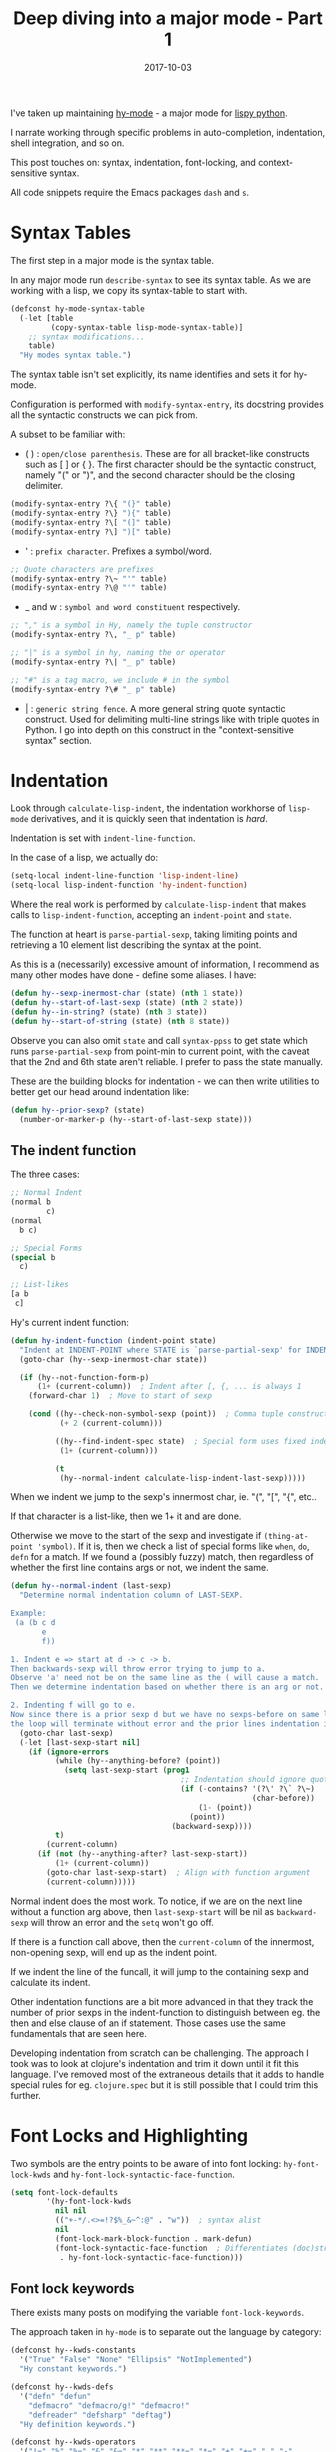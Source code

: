 #+TITLE: Deep diving into a major mode - Part 1
#+SLUG: major-mode-part-1
#+DATE: 2017-10-03
#+CATEGORIES: emacs
#+SUMMARY: Lessons learned writing hy-mode.
#+DRAFT: false

I've taken up maintaining [[https://github.com/hylang/hy-mode][hy-mode]] - a major mode for [[https://github.com/hylang/hy][lispy python]].

I narrate working through specific problems in auto-completion, indentation,
shell integration, and so on.

This post touches on: syntax, indentation, font-locking, and context-sensitive
syntax.

All code snippets require the Emacs packages ~dash~ and ~s~.

* Syntax Tables

  The first step in a major mode is the syntax table.

  In any major mode run ~describe-syntax~ to see its syntax table. As we are
  working with a lisp, we copy its syntax-table to start with.

#+BEGIN_SRC lisp
(defconst hy-mode-syntax-table
  (-let [table
         (copy-syntax-table lisp-mode-syntax-table)]
    ;; syntax modifications...
    table)
  "Hy modes syntax table.")
#+END_SRC

  The syntax table isn't set explicitly, its name identifies and sets it for hy-mode.

  Configuration is performed with ~modify-syntax-entry~, its docstring provides
  all the syntactic constructs we can pick from.

  A subset to be familiar with:

  - ( ) : ~open/close parenthesis~. These are for all bracket-like constructs such
    as [ ] or { }. The first character should be the syntactic construct, namely
    "(" or ")", and the second character should be the closing delimiter.

#+BEGIN_SRC lisp
(modify-syntax-entry ?\{ "(}" table)
(modify-syntax-entry ?\} "){" table)
(modify-syntax-entry ?\[ "(]" table)
(modify-syntax-entry ?\] ")[" table)
#+END_SRC

  - ' : ~prefix character~. Prefixes a symbol/word.

#+BEGIN_SRC lisp
;; Quote characters are prefixes
(modify-syntax-entry ?\~ "'" table)
(modify-syntax-entry ?\@ "'" table)
#+END_SRC

  - _ and w : ~symbol and word constituent~ respectively.

#+BEGIN_SRC lisp
;; "," is a symbol in Hy, namely the tuple constructor
(modify-syntax-entry ?\, "_ p" table)

;; "|" is a symbol in hy, naming the or operator
(modify-syntax-entry ?\| "_ p" table)

;; "#" is a tag macro, we include # in the symbol
(modify-syntax-entry ?\# "_ p" table)
#+END_SRC

  - | : ~generic string fence~. A more general string quote syntactic construct.
    Used for delimiting multi-line strings like with triple quotes in Python. I go
    into depth on this construct in the "context-sensitive syntax" section.

* Indentation

  Look through ~calculate-lisp-indent~, the indentation workhorse of ~lisp-mode~ derivatives,
  and it is quickly seen that indentation is /hard/.

  Indentation is set with ~indent-line-function~.

  In the case of a lisp, we actually do:

#+BEGIN_SRC lisp
(setq-local indent-line-function 'lisp-indent-line)
(setq-local lisp-indent-function 'hy-indent-function)
#+END_SRC

  Where the real work is performed by ~calculate-lisp-indent~ that makes calls
  to ~lisp-indent-function~, accepting an ~indent-point~ and ~state~.

  The function at heart is ~parse-partial-sexp~, taking limiting points and
  retrieving a 10 element list describing the syntax at the point.

  As this is a (necessarily) excessive amount of information, I recommend as
  many other modes have done - define some aliases. I have:

#+BEGIN_SRC lisp
(defun hy--sexp-inermost-char (state) (nth 1 state))
(defun hy--start-of-last-sexp (state) (nth 2 state))
(defun hy--in-string? (state) (nth 3 state))
(defun hy--start-of-string (state) (nth 8 state))
#+END_SRC

  Observe you can also omit ~state~ and call ~syntax-ppss~ to get state which runs
  ~parse-partial-sexp~ from point-min to current point, with the caveat that the
  2nd and 6th state aren't reliable. I prefer to pass the state manually.

  These are the building blocks for indentation - we can then write utilities
  to better get our head around indentation like:

#+BEGIN_SRC lisp
(defun hy--prior-sexp? (state)
  (number-or-marker-p (hy--start-of-last-sexp state)))
#+END_SRC

** The indent function

  The three cases:

#+BEGIN_SRC lisp
;; Normal Indent
(normal b
        c)
(normal
  b c)

;; Special Forms
(special b
  c)

;; List-likes
[a b
 c]
#+END_SRC

   Hy's current indent function:

#+BEGIN_SRC lisp
(defun hy-indent-function (indent-point state)
  "Indent at INDENT-POINT where STATE is `parse-partial-sexp' for INDENT-POINT."
  (goto-char (hy--sexp-inermost-char state))

  (if (hy--not-function-form-p)
      (1+ (current-column))  ; Indent after [, {, ... is always 1
    (forward-char 1)  ; Move to start of sexp

    (cond ((hy--check-non-symbol-sexp (point))  ; Comma tuple constructor
           (+ 2 (current-column)))

          ((hy--find-indent-spec state)  ; Special form uses fixed indendation
           (1+ (current-column)))

          (t
           (hy--normal-indent calculate-lisp-indent-last-sexp)))))
#+END_SRC

    When we indent we jump to the sexp's innermost char, ie. "(", "[", "{", etc..

    If that character is a list-like, then we 1+ it and are done.

    Otherwise we move to the start of the sexp and investigate if
    ~(thing-at-point 'symbol)~. If it is, then we check a list of special forms
    like ~when~, ~do~, ~defn~ for a match. If we found a (possibly fuzzy) match,
    then regardless of whether the first line contains args or not, we indent
    the same.

#+BEGIN_SRC lisp
(defun hy--normal-indent (last-sexp)
  "Determine normal indentation column of LAST-SEXP.

Example:
 (a (b c d
       e
       f))

1. Indent e => start at d -> c -> b.
Then backwards-sexp will throw error trying to jump to a.
Observe 'a' need not be on the same line as the ( will cause a match.
Then we determine indentation based on whether there is an arg or not.

2. Indenting f will go to e.
Now since there is a prior sexp d but we have no sexps-before on same line,
the loop will terminate without error and the prior lines indentation is it."
  (goto-char last-sexp)
  (-let [last-sexp-start nil]
    (if (ignore-errors
          (while (hy--anything-before? (point))
            (setq last-sexp-start (prog1
                                      ;; Indentation should ignore quote chars
                                      (if (-contains? '(?\' ?\` ?\~)
                                                      (char-before))
                                          (1- (point))
                                        (point))
                                    (backward-sexp))))
          t)
        (current-column)
      (if (not (hy--anything-after? last-sexp-start))
          (1+ (current-column))
        (goto-char last-sexp-start)  ; Align with function argument
        (current-column)))))
#+END_SRC

    Normal indent does the most work. To notice, if we are on the next line
    without a function arg above, then ~last-sexp-start~ will be nil as
    ~backward-sexp~ will throw an error and the ~setq~ won't go off.

    If there is a function call above, then the ~current-column~ of the
    innermost, non-opening sexp, will end up as the indent point.

    If we indent the line of the funcall, it will jump to the containing sexp
    and calculate its indent.

    Other indentation functions are a bit more advanced in that they track the
    number of prior sexps in the indent-function to distinguish between eg. the
    then and else clause of an if statement. Those cases use the same
    fundamentals that are seen here.

    Developing indentation from scratch can be challenging. The approach I took
    was to look at clojure's indentation and trim it down until it fit this
    language. I've removed most of the extraneous details that it adds to handle
    special rules for eg. ~clojure.spec~ but it is still possible that I could
    trim this further.

* Font Locks and Highlighting

  Two symbols are the entry points to be aware of into font locking:
  ~hy-font-lock-kwds~ and ~hy-font-lock-syntactic-face-function~.

#+BEGIN_SRC lisp
(setq font-lock-defaults
        '(hy-font-lock-kwds
          nil nil
          (("+-*/.<>=!?$%_&~^:@" . "w"))  ; syntax alist
          nil
          (font-lock-mark-block-function . mark-defun)
          (font-lock-syntactic-face-function  ; Differentiates (doc)strings
           . hy-font-lock-syntactic-face-function)))
#+END_SRC

** Font lock keywords

   There exists many posts on modifying the variable ~font-lock-keywords~.

   The approach taken in ~hy-mode~ is to separate out the language by category:

#+BEGIN_SRC lisp
(defconst hy--kwds-constants
  '("True" "False" "None" "Ellipsis" "NotImplemented")
  "Hy constant keywords.")

(defconst hy--kwds-defs
  '("defn" "defun"
    "defmacro" "defmacro/g!" "defmacro!"
    "defreader" "defsharp" "deftag")
  "Hy definition keywords.")

(defconst hy--kwds-operators
  '("!=" "%" "%=" "&" "&=" "*" "**" "**=" "*=" "+" "+=" "," "-"
    "-=" "/" "//" "//=" "/=" "<" "<<" "<<=" "<=" "=" ">" ">=" ">>" ">>="
    "^" "^=" "|" "|=" "~")
  "Hy operator keywords.")

;; and so on
#+END_SRC

    And then use the amazing ~rx~ macro for constructing the regexes.

    Now due to ~rx~ being a macro and its internals, in order to use variable
    definitions in the regex construction we have to call ~rx-to-string~ instead.

    The simplest definition:

#+BEGIN_SRC lisp
(defconst hy--font-lock-kwds-constants
  (list
   (rx-to-string
    `(: (or ,@hy--kwds-constants)))

   '(0 font-lock-constant-face))

  "Hy constant keywords.")
#+END_SRC

    A more complex example with multiple groups taking different faces:

#+BEGIN_SRC lisp
(defconst hy--font-lock-kwds-defs
  (list
   (rx-to-string
    `(: (group-n 1 (or ,@hy--kwds-defs))
        (1+ space)
        (group-n 2 (1+ word))))

   '(1 font-lock-keyword-face)
   '(2 font-lock-function-name-face nil t))

  "Hy definition keywords.")
#+END_SRC

    Of course not all highlighting constructs are determined by symbol name. We
    can highlight the shebang line for instance as:

#+BEGIN_SRC lisp
(defconst hy--font-lock-kwds-shebang
  (list
   (rx buffer-start "#!" (0+ not-newline) eol)

   '(0 font-lock-comment-face))

  "Hy shebang line.")
#+END_SRC

    We then collect all our nice and modular font locks as ~hy-font-lock-kwds~ that we set earlier:

#+BEGIN_SRC lisp
(defconst hy-font-lock-kwds
  (list hy--font-lock-kwds-constants
        hy--font-lock-kwds-defs
        ;; lots more ...
        hy--font-lock-kwds-shebang)

  "All Hy font lock keywords.")
#+END_SRC

** Syntactic face function

   This function is typically used for distinguishing between string,
   docstrings, and comments. It does not need to be set unless you want to
   distinguish docstrings.

#+BEGIN_SRC lisp
(defun hy--string-in-doc-position? (state)
  "Is STATE within a docstring?"
  (if (= 1 (hy--start-of-string state))  ; Identify module docstring
      t
    (-when-let* ((first-sexp (hy--sexp-inermost-char state))
                 (function (save-excursion
                             (goto-char (1+ first-sexp))
                             (thing-at-point 'symbol))))
      (s-matches? (rx "def" (not blank)) function))))  ; "def"=="setv"

(defun hy-font-lock-syntactic-face-function (state)
  "Return syntactic face function for the position represented by STATE.
STATE is a `parse-partial-sexp' state, and the returned function is the
Lisp font lock syntactic face function. String is shorthand for either
a string or comment."
  (if (hy--in-string? state)
      (if (hy--string-in-doc-position? state)
          font-lock-doc-face
        font-lock-string-face)
    font-lock-comment-face))
#+END_SRC

    It is rather straightforward - we start out within either a string or
    comment. If needed, we jump to the first sexp and see if it is a "def-like"
    symbol, in which case we know its a doc.

    This implementation isn't perfect as any string with a parent def-sexp will
    use the doc-face, so if your function returns a raw string, then it will be
    highlighted as if its a doc.

* Context sensitive syntax

  An advanced feature Emacs enables is context-sensitive syntax. Some examples
  are multi-line python strings, where there must be three single quotes
  together, or haskell's multiline comments.

  Hy implements multiline string literals for automatically escaping quote
  characters. The syntax is ~#[optional-delim[the-string]optional-delim]~ where
  the string can span lines.

  In order to identify and treat the bracket as a string, we look to setting the
  ~syntax-propertize-function~.

  It takes two arguments, the start and end points with which to search through.
  ~syntax.el~ handles the internals of limiting and passing the start and end
  and applying/removing the text properties as the construct changes.

#+BEGIN_SRC lisp
(defun hy--match-bracket-string (limit)
  "Search forward for a bracket string literal."
  (re-search-forward
   (rx "#["
       (0+ not-newline)
       "["
       (group (1+ (not (any "]"))))
       "]"
       (0+ not-newline)
       "]")
   limit
   t))

(defun hy-syntax-propertize-function (start end)
  "Implements context sensitive syntax."
  (save-excursion
    (goto-char start)

    ;; Start goes to current line, need to go to char-before the #[ block
    (when (nth 1 (syntax-ppss))
      (goto-char (- (hy--sexp-inermost-char (syntax-ppss)) 2)))

    (while (hy--match-bracket-string end)
      (put-text-property (1- (match-beginning 1)) (match-beginning 1)
                         'syntax-table (string-to-syntax "|"))

      (put-text-property (match-end 1) (1+ (match-end 1))
                         'syntax-table (string-to-syntax "|")))))
#+END_SRC

  We go to the start and jump before its innermost containing sexp begins minus
  two for the hash sign and bracket characters.

  If the regex matches a bracket string, we then set the innermost brackets on
  both sides to have the ~string-fence~ syntax.

  When the syntax is set - ~parse-partial-sexp~ and in particular font lock mode
  and ~indent-line~ will now recognize that block as a string - so proper
  indentation and highlighting follow immediately. And when we modify the
  brackets, the string-fence syntax is removed and behaves as expected.

  This function can handle any kind of difficult syntactic constructs. For
  instance, I could modify it to only work if the delimiters on both side of the
  bracket string are the same. I could also associate some arbitrary, custom
  text property that other parts of hy-mode interact with.

  Note that there is the macro ~syntax-propertize-rules~ for automating the
  searching and ~put-text-property~ portions. I prefer to do the searching and
  application manually to 1. have more flexibility and 2. step through the trace
  easier.

* Closing

  Building a major mode teaches a lot about how Emacs works. I'm sure I've made
  errors, but so far this has been enough to get ~hy-mode~ up and running. The
  difference in productivity in Hy I've enjoyed since taking maintainer-ship has
  made the exercise more than worth it.

  I also have auto-completion and shell/process integration working which I'll
  touch on in future posts.
